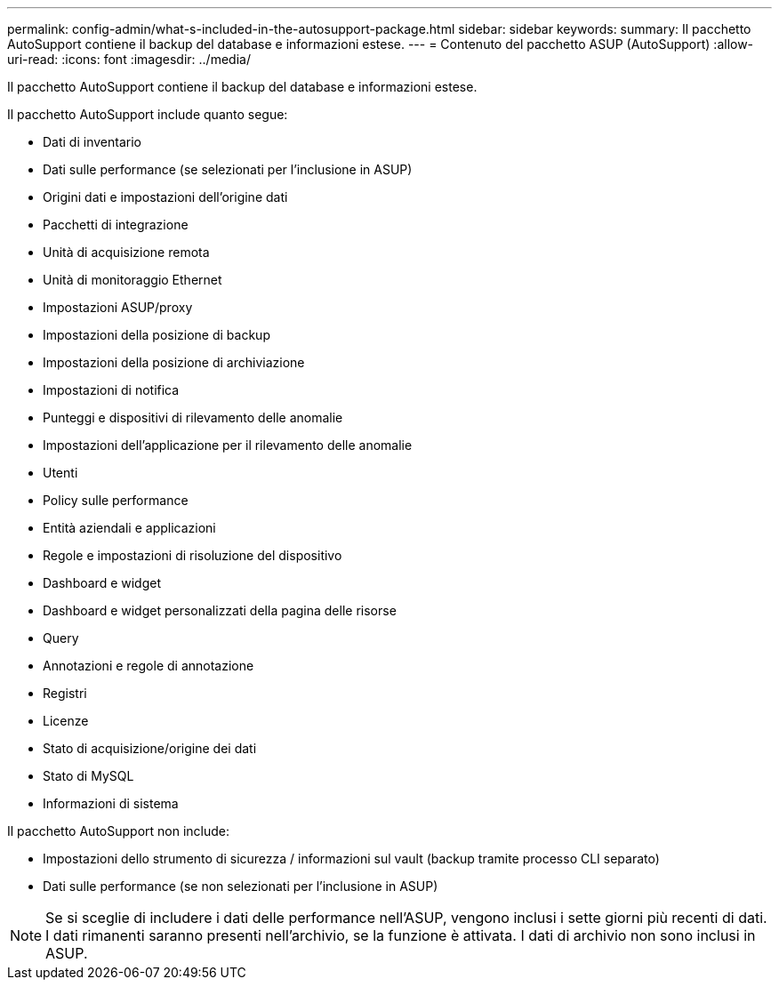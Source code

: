 ---
permalink: config-admin/what-s-included-in-the-autosupport-package.html 
sidebar: sidebar 
keywords:  
summary: Il pacchetto AutoSupport contiene il backup del database e informazioni estese. 
---
= Contenuto del pacchetto ASUP (AutoSupport)
:allow-uri-read: 
:icons: font
:imagesdir: ../media/


[role="lead"]
Il pacchetto AutoSupport contiene il backup del database e informazioni estese.

Il pacchetto AutoSupport include quanto segue:

* Dati di inventario
* Dati sulle performance (se selezionati per l'inclusione in ASUP)
* Origini dati e impostazioni dell'origine dati
* Pacchetti di integrazione
* Unità di acquisizione remota
* Unità di monitoraggio Ethernet
* Impostazioni ASUP/proxy
* Impostazioni della posizione di backup
* Impostazioni della posizione di archiviazione
* Impostazioni di notifica
* Punteggi e dispositivi di rilevamento delle anomalie
* Impostazioni dell'applicazione per il rilevamento delle anomalie
* Utenti
* Policy sulle performance
* Entità aziendali e applicazioni
* Regole e impostazioni di risoluzione del dispositivo
* Dashboard e widget
* Dashboard e widget personalizzati della pagina delle risorse
* Query
* Annotazioni e regole di annotazione
* Registri
* Licenze
* Stato di acquisizione/origine dei dati
* Stato di MySQL
* Informazioni di sistema


Il pacchetto AutoSupport non include:

* Impostazioni dello strumento di sicurezza / informazioni sul vault (backup tramite processo CLI separato)
* Dati sulle performance (se non selezionati per l'inclusione in ASUP)


[NOTE]
====
Se si sceglie di includere i dati delle performance nell'ASUP, vengono inclusi i sette giorni più recenti di dati. I dati rimanenti saranno presenti nell'archivio, se la funzione è attivata. I dati di archivio non sono inclusi in ASUP.

====